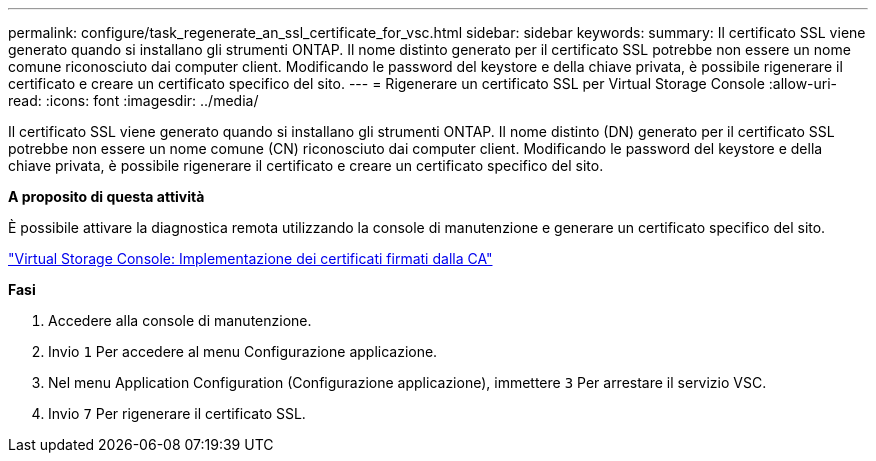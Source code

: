 ---
permalink: configure/task_regenerate_an_ssl_certificate_for_vsc.html 
sidebar: sidebar 
keywords:  
summary: Il certificato SSL viene generato quando si installano gli strumenti ONTAP. Il nome distinto generato per il certificato SSL potrebbe non essere un nome comune riconosciuto dai computer client. Modificando le password del keystore e della chiave privata, è possibile rigenerare il certificato e creare un certificato specifico del sito. 
---
= Rigenerare un certificato SSL per Virtual Storage Console
:allow-uri-read: 
:icons: font
:imagesdir: ../media/


[role="lead"]
Il certificato SSL viene generato quando si installano gli strumenti ONTAP. Il nome distinto (DN) generato per il certificato SSL potrebbe non essere un nome comune (CN) riconosciuto dai computer client. Modificando le password del keystore e della chiave privata, è possibile rigenerare il certificato e creare un certificato specifico del sito.

*A proposito di questa attività*

È possibile attivare la diagnostica remota utilizzando la console di manutenzione e generare un certificato specifico del sito.

https://kb.netapp.com/advice_and_troubleshooting/data_storage_software/vsc_and_vasa_provider/virtual_storage_console%3a_implementing_ca_signed_certificates["Virtual Storage Console: Implementazione dei certificati firmati dalla CA"]

*Fasi*

. Accedere alla console di manutenzione.
. Invio `1` Per accedere al menu Configurazione applicazione.
. Nel menu Application Configuration (Configurazione applicazione), immettere `3` Per arrestare il servizio VSC.
. Invio `7` Per rigenerare il certificato SSL.

